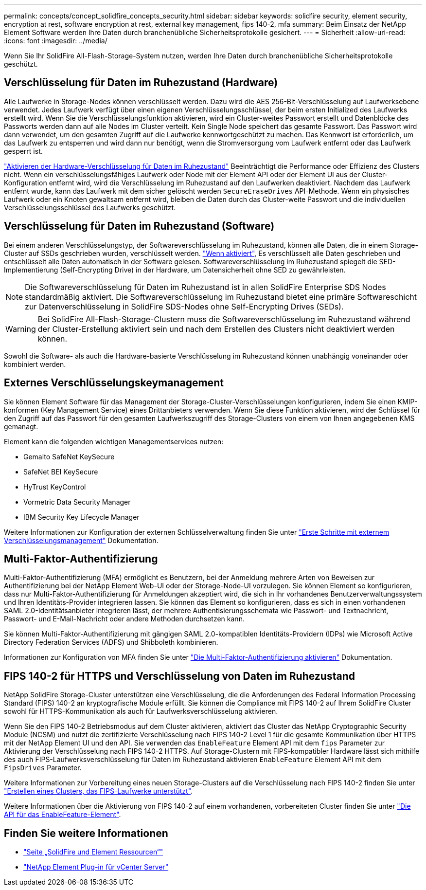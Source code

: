 ---
permalink: concepts/concept_solidfire_concepts_security.html 
sidebar: sidebar 
keywords: solidfire security, element security, encryption at rest, software encryption at rest, external key management, fips 140-2, mfa 
summary: Beim Einsatz der NetApp Element Software werden Ihre Daten durch branchenübliche Sicherheitsprotokolle gesichert. 
---
= Sicherheit
:allow-uri-read: 
:icons: font
:imagesdir: ../media/


[role="lead"]
Wenn Sie Ihr SolidFire All-Flash-Storage-System nutzen, werden Ihre Daten durch branchenübliche Sicherheitsprotokolle geschützt.



== Verschlüsselung für Daten im Ruhezustand (Hardware)

Alle Laufwerke in Storage-Nodes können verschlüsselt werden. Dazu wird die AES 256-Bit-Verschlüsselung auf Laufwerksebene verwendet. Jedes Laufwerk verfügt über einen eigenen Verschlüsselungsschlüssel, der beim ersten Initialized des Laufwerks erstellt wird. Wenn Sie die Verschlüsselungsfunktion aktivieren, wird ein Cluster-weites Passwort erstellt und Datenblöcke des Passworts werden dann auf alle Nodes im Cluster verteilt. Kein Single Node speichert das gesamte Passwort. Das Passwort wird dann verwendet, um den gesamten Zugriff auf die Laufwerke kennwortgeschützt zu machen. Das Kennwort ist erforderlich, um das Laufwerk zu entsperren und wird dann nur benötigt, wenn die Stromversorgung vom Laufwerk entfernt oder das Laufwerk gesperrt ist.

link:../storage/task_system_manage_cluster_enable_and_disable_encryption_for_a_cluster.html["Aktivieren der Hardware-Verschlüsselung für Daten im Ruhezustand"^] Beeinträchtigt die Performance oder Effizienz des Clusters nicht. Wenn ein verschlüsselungsfähiges Laufwerk oder Node mit der Element API oder der Element UI aus der Cluster-Konfiguration entfernt wird, wird die Verschlüsselung im Ruhezustand auf den Laufwerken deaktiviert. Nachdem das Laufwerk entfernt wurde, kann das Laufwerk mit dem sicher gelöscht werden `SecureEraseDrives` API-Methode. Wenn ein physisches Laufwerk oder ein Knoten gewaltsam entfernt wird, bleiben die Daten durch das Cluster-weite Passwort und die individuellen Verschlüsselungsschlüssel des Laufwerks geschützt.



== Verschlüsselung für Daten im Ruhezustand (Software)

Bei einem anderen Verschlüsselungstyp, der Softwareverschlüsselung im Ruhezustand, können alle Daten, die in einem Storage-Cluster auf SSDs geschrieben wurden, verschlüsselt werden. link:../storage/task_system_manage_cluster_enable_and_disable_encryption_for_a_cluster.html["Wenn aktiviert"^], Es verschlüsselt alle Daten geschrieben und entschlüsselt alle Daten automatisch in der Software gelesen. Softwareverschlüsselung im Ruhezustand spiegelt die SED-Implementierung (Self-Encrypting Drive) in der Hardware, um Datensicherheit ohne SED zu gewährleisten.


NOTE: Die Softwareverschlüsselung für Daten im Ruhezustand ist in allen SolidFire Enterprise SDS Nodes standardmäßig aktiviert. Die Softwareverschlüsselung im Ruhezustand bietet eine primäre Softwareschicht zur Datenverschlüsselung in SolidFire SDS-Nodes ohne Self-Encrypting Drives (SEDs).


WARNING: Bei SolidFire All-Flash-Storage-Clustern muss die Softwareverschlüsselung im Ruhezustand während der Cluster-Erstellung aktiviert sein und nach dem Erstellen des Clusters nicht deaktiviert werden können.

Sowohl die Software- als auch die Hardware-basierte Verschlüsselung im Ruhezustand können unabhängig voneinander oder kombiniert werden.



== Externes Verschlüsselungskeymanagement

Sie können Element Software für das Management der Storage-Cluster-Verschlüsselungen konfigurieren, indem Sie einen KMIP-konformen (Key Management Service) eines Drittanbieters verwenden. Wenn Sie diese Funktion aktivieren, wird der Schlüssel für den Zugriff auf das Passwort für den gesamten Laufwerkszugriff des Storage-Clusters von einem von Ihnen angegebenen KMS gemanagt.

Element kann die folgenden wichtigen Managementservices nutzen:

* Gemalto SafeNet KeySecure
* SafeNet BEI KeySecure
* HyTrust KeyControl
* Vormetric Data Security Manager
* IBM Security Key Lifecycle Manager


Weitere Informationen zur Konfiguration der externen Schlüsselverwaltung finden Sie unter link:../storage/concept_system_manage_key_get_started_with_external_key_management.html["Erste Schritte mit externem Verschlüsselungsmanagement"] Dokumentation.



== Multi-Faktor-Authentifizierung

Multi-Faktor-Authentifizierung (MFA) ermöglicht es Benutzern, bei der Anmeldung mehrere Arten von Beweisen zur Authentifizierung bei der NetApp Element Web-UI oder der Storage-Node-UI vorzulegen. Sie können Element so konfigurieren, dass nur Multi-Faktor-Authentifizierung für Anmeldungen akzeptiert wird, die sich in Ihr vorhandenes Benutzerverwaltungssystem und Ihren Identitäts-Provider integrieren lassen. Sie können das Element so konfigurieren, dass es sich in einen vorhandenen SAML 2.0-Identitätsanbieter integrieren lässt, der mehrere Authentisierungsschemata wie Passwort- und Textnachricht, Passwort- und E-Mail-Nachricht oder andere Methoden durchsetzen kann.

Sie können Multi-Faktor-Authentifizierung mit gängigen SAML 2.0-kompatiblen Identitäts-Providern (IDPs) wie Microsoft Active Directory Federation Services (ADFS) und Shibboleth kombinieren.

Informationen zur Konfiguration von MFA finden Sie unter link:../storage/concept_system_manage_mfa_enable_multi_factor_authentication.html["Die Multi-Faktor-Authentifizierung aktivieren"] Dokumentation.



== FIPS 140-2 für HTTPS und Verschlüsselung von Daten im Ruhezustand

NetApp SolidFire Storage-Cluster unterstützen eine Verschlüsselung, die die Anforderungen des Federal Information Processing Standard (FIPS) 140-2 an kryptografische Module erfüllt. Sie können die Compliance mit FIPS 140-2 auf Ihrem SolidFire Cluster sowohl für HTTPS-Kommunikation als auch für Laufwerksverschlüsselung aktivieren.

Wenn Sie den FIPS 140-2 Betriebsmodus auf dem Cluster aktivieren, aktiviert das Cluster das NetApp Cryptographic Security Module (NCSM) und nutzt die zertifizierte Verschlüsselung nach FIPS 140-2 Level 1 für die gesamte Kommunikation über HTTPS mit der NetApp Element UI und den API. Sie verwenden das `EnableFeature` Element API mit dem `fips` Parameter zur Aktivierung der Verschlüsselung nach FIPS 140-2 HTTPS. Auf Storage-Clustern mit FIPS-kompatibler Hardware lässt sich mithilfe des auch FIPS-Laufwerksverschlüsselung für Daten im Ruhezustand aktivieren `EnableFeature` Element API mit dem `FipsDrives` Parameter.

Weitere Informationen zur Vorbereitung eines neuen Storage-Clusters auf die Verschlüsselung nach FIPS 140-2 finden Sie unter link:../storage/task_system_manage_fips_create_a_cluster_supporting_fips_drives.html["Erstellen eines Clusters, das FIPS-Laufwerke unterstützt"].

Weitere Informationen über die Aktivierung von FIPS 140-2 auf einem vorhandenen, vorbereiteten Cluster finden Sie unter link:../api/reference_element_api_enablefeature.html["Die API für das EnableFeature-Element"].



== Finden Sie weitere Informationen

* https://www.netapp.com/data-storage/solidfire/documentation["Seite „SolidFire und Element Ressourcen“"^]
* https://docs.netapp.com/us-en/vcp/index.html["NetApp Element Plug-in für vCenter Server"^]

